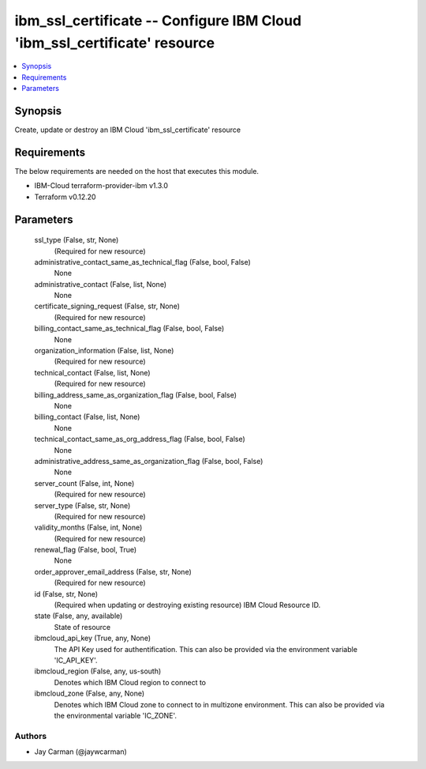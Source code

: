 
ibm_ssl_certificate -- Configure IBM Cloud 'ibm_ssl_certificate' resource
=========================================================================

.. contents::
   :local:
   :depth: 1


Synopsis
--------

Create, update or destroy an IBM Cloud 'ibm_ssl_certificate' resource



Requirements
------------
The below requirements are needed on the host that executes this module.

- IBM-Cloud terraform-provider-ibm v1.3.0
- Terraform v0.12.20



Parameters
----------

  ssl_type (False, str, None)
    (Required for new resource)


  administrative_contact_same_as_technical_flag (False, bool, False)
    None


  administrative_contact (False, list, None)
    None


  certificate_signing_request (False, str, None)
    (Required for new resource)


  billing_contact_same_as_technical_flag (False, bool, False)
    None


  organization_information (False, list, None)
    (Required for new resource)


  technical_contact (False, list, None)
    (Required for new resource)


  billing_address_same_as_organization_flag (False, bool, False)
    None


  billing_contact (False, list, None)
    None


  technical_contact_same_as_org_address_flag (False, bool, False)
    None


  administrative_address_same_as_organization_flag (False, bool, False)
    None


  server_count (False, int, None)
    (Required for new resource)


  server_type (False, str, None)
    (Required for new resource)


  validity_months (False, int, None)
    (Required for new resource)


  renewal_flag (False, bool, True)
    None


  order_approver_email_address (False, str, None)
    (Required for new resource)


  id (False, str, None)
    (Required when updating or destroying existing resource) IBM Cloud Resource ID.


  state (False, any, available)
    State of resource


  ibmcloud_api_key (True, any, None)
    The API Key used for authentification. This can also be provided via the environment variable 'IC_API_KEY'.


  ibmcloud_region (False, any, us-south)
    Denotes which IBM Cloud region to connect to


  ibmcloud_zone (False, any, None)
    Denotes which IBM Cloud zone to connect to in multizone environment. This can also be provided via the environmental variable 'IC_ZONE'.













Authors
~~~~~~~

- Jay Carman (@jaywcarman)

